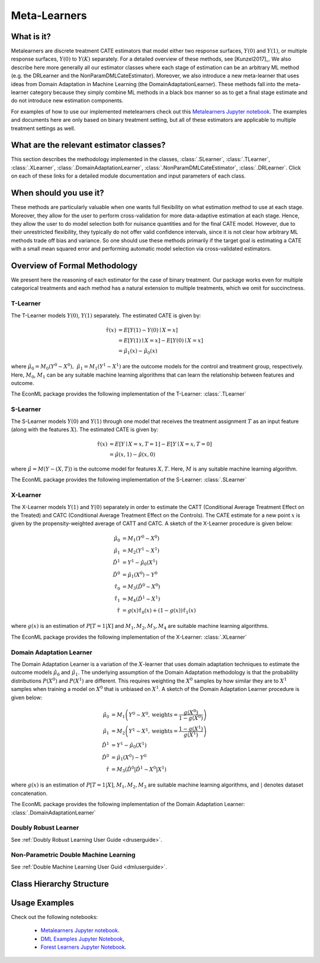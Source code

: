 .. _metalearnersuserguide:

==============
Meta-Learners
==============


What is it?
==================================

Metalearners are discrete treatment CATE estimators that model either two response surfaces, :math:`Y(0)` and :math:`Y(1)`, or
multiple response surfaces, :math:`Y(0)` to :math:`Y(K)` separately. For a detailed overview of these methods,
see [Kunzel2017]_. We also describe here more generally all our estimator classes where each
stage of estimation can be an arbitrary ML method (e.g. the DRLearner and the NonParamDMLCateEstimator).
Moreover, we also introduce a new meta-learner that uses ideas from Domain Adaptation in Machine Learning (the DomainAdaptationLearner).
These methods fall into the meta-learner category because they simply combine ML methods in a black box manner
so as to get a final stage estimate and do not introduce new estimation components.

For examples of how to use our implemented metelearners check out this
`Metalearners Jupyter notebook <https://github.com/Microsoft/EconML/blob/master/notebooks/Metalearners%20Examples.ipynb>`_. The examples
and documents here are only based on binary treatment setting, but all of these estimators are applicable to multiple treatment settings as well.


What are the relevant estimator classes?
========================================

This section describes the methodology implemented in the classes, :class:`.SLearner`,
:class:`.TLearner`, :class:`.XLearner`, :class:`.DomainAdaptationLearner`, :class:`.NonParamDMLCateEstimator`, :class:`.DRLearner`.
Click on each of these links for a detailed module documentation and input parameters of each class.

When should you use it?
==================================

These methods are particularly valuable when one wants full flexibility on what estimation method to use at each 
stage. Moreover, they allow for the user to perform cross-validation for more data-adaptive estimation at each
stage. Hence, they allow the user to do model selection both for nuisance quantities and for the final CATE model.
However, due to their unrestricted flexibility, they typically do not offer valid confidence intervals, since
it is not clear how arbitrary ML methods trade off bias and variance. So one should use these methods primarily
if the target goal is estimating a CATE with a small mean squared error and performing automatic model selection
via cross-validated estimators.

Overview of Formal Methodology
==============================

We present here the reasoning of each estimator for the case of binary treatment. Our package works even for multiple
categorical treatments and each method has a natural extension to multiple treatments, which we omit for succinctness.

T-Learner
-----------------

The T-Learner models :math:`Y(0)`, :math:`Y(1)` separately. The estimated CATE is given by:

.. math::

    \hat{\tau}(x) & = E[Y(1)-Y(0)\mid X=x] \\
                & = E[Y(1)\mid X=x] - E[Y(0)\mid X=x] \\
                & = \hat{\mu}_1(x) - \hat{\mu}_0(x)

where :math:`\hat{\mu}_0 = M_0(Y^0\sim X^0),\; \hat{\mu}_1 = M_1(Y^1\sim X^1)` are the outcome models for the control and treatment group, respectively. Here, :math:`M_0`, :math:`M_1` can be any suitable machine learning algorithms that can learn the relationship between features and outcome.

The EconML package provides the following implementation of the T-Learner:
:class:`.TLearner`

S-Learner
-----------

The S-Learner models :math:`Y(0)` and :math:`Y(1)` through one model that receives the treatment assignment :math:`T` as an input feature (along with the features :math:`X`). The estimated CATE is given by:

.. math::

    \hat{\tau}(x) & = E[Y \mid X=x, T=1] - E[Y\mid X=x, T=0] \\
    & = \hat{\mu}(x, 1) - \hat{\mu}(x, 0)

where :math:`\hat{\mu}=M(Y \sim (X, T))` is the outcome model for features :math:`X, T`. Here, :math:`M` is any suitable machine learning algorithm.
 
The EconML package provides the following implementation of the S-Learner: 
:class:`.SLearner`

X-Learner
-----------

The X-Learner models :math:`Y(1)` and :math:`Y(0)` separately in order to estimate the CATT (Conditional Average Treatment Effect on the Treated) and CATC (Conditional Average Treatment Effect on the Controls). The CATE estimate for a new point :math:`x` is given by the propensity-weighted average of CATT and CATC. A sketch of the X-Learner procedure is given below:

.. math::

    \hat{\mu}_0 & = M_1(Y^0 \sim X^0) \\
    \hat{\mu}_1 & = M_2(Y^1 \sim X^1) \\
    \hat{D}^1 & = Y^1 - \hat{\mu}_0(X^1) \\
    \hat{D}^0 & = \hat{\mu}_1(X^0) - Y^0 \\
    \hat{\tau}_0 & = M_3(\hat{D}^0 \sim X^0) \\
    \hat{\tau}_1 & = M_4(\hat{D}^1 \sim X^1) \\
    \hat{\tau} & = g(x)\hat{\tau}_0(x) + (1-g(x))  \hat{\tau}_1(x)

where :math:`g(x)` is an estimation of :math:`P[T=1| X]` and :math:`M_1, M_2, M_3, M_4` are suitable machine learning algorithms. 

The EconML package provides the following implementation of the X-Learner: 
:class:`.XLearner`


Domain Adaptation Learner
-------------------------

The Domain Adaptation Learner is a variation of the :math:`X`-learner that uses domain adaptation techniques to estimate the 
outcome models :math:`\hat{\mu}_0` and :math:`\hat{\mu}_1`. The underlying assumption of the Domain Adaptation methodology is that 
the probability distributions :math:`P(X^0)` and :math:`P(X^1)` are different. This requires weighting the :math:`X^0` samples by how 
similar they are to :math:`X^1` samples when training a model on :math:`X^0` that is unbiased on :math:`X^1`. A sketch of the 
Domain Adaptation Learner procedure is given below:

.. math::

    \hat{\mu}_0 & = M_1\left(Y^0 \sim X^0, \text{weights}=\frac{g(X^0)}{1-g(X^0)}\right) \\
    \hat{\mu}_1 & = M_2\left(Y^1 \sim X^1, \text{weights}=\frac{1-g(X^1)}{g(X^1)}\right) \\
    \hat{D}^1 & = Y^1 - \hat{\mu}_0(X^1) \\
    \hat{D}^0 & = \hat{\mu}_1(X^0) - Y^0 \\
    \hat{\tau} & = M_3(\hat{D}^0|\hat{D}^1 \sim X^0|X^1)

where :math:`g(x)` is an estimation of :math:`P[T=1| X]`, :math:`M_1, M_2, M_3` are suitable machine learning algorithms, and :math:`|` denotes 
dataset concatenation. 

The EconML package provides the following implementation of the Domain Adaptation Learner: 
:class:`.DomainAdaptationLearner`


Doubly Robust Learner
---------------------

See :ref:`Doubly Robust Learning User Guide <druserguide>`.

Non-Parametric Double Machine Learning
--------------------------------------

See :ref:`Double Machine Learning User Guid <dmluserguide>`.


Class Hierarchy Structure
==================================

.. inheritance-diagram:: econml.metalearners.SLearner econml.metalearners.TLearner econml.metalearners.XLearner econml.metalearners.DomainAdaptationLearner econml.drlearner.DRLearner econml.dml.DMLCateEstimator
        :parts: 1
        :private-bases:
        :top-classes: econml._ortho_learner._OrthoLearner, econml.cate_estimator.LinearCateEstimator, econml.cate_estimator.TreatmentExpansionMixin


Usage Examples
==================================

Check out the following notebooks:

    * `Metalearners Jupyter notebook <https://github.com/Microsoft/EconML/blob/master/notebooks/Metalearners%20Examples.ipynb>`_.
    * `DML Examples Jupyter Notebook <https://github.com/microsoft/EconML/blob/master/notebooks/Double%20Machine%20Learning%20Examples.ipynb>`_,
    * `Forest Learners Jupyter Notebook <https://github.com/microsoft/EconML/blob/master/notebooks/ForestLearners%20Basic%20Example.ipynb>`_.


.. todo::
    * Synthetic Controls via Matchings
    * Regression Discontinuity Estimators



